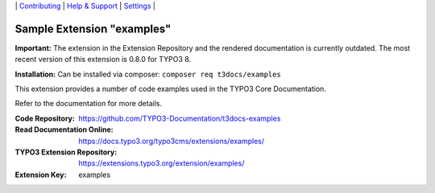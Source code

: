 \|
`Contributing <https://github.com/CONTRIBUTING.md>`__  \|
`Help & Support <https://typo3.org/help>`__ \|
`Settings <Documentation/Settings.cfg>`__ \|

===========================
Sample Extension "examples"
===========================

**Important:** The extension in the Extension Repository and the rendered documentation
is currently outdated. The most recent version of this extension is 0.8.0 for TYPO3 8.

**Installation:** Can be installed via composer:
``composer req t3docs/examples``

This extension provides a number of code examples used in the TYPO3 Core Documentation.

Refer to the documentation for more details.

:Code Repository:  https://github.com/TYPO3-Documentation/t3docs-examples
:Read Documentation Online: https://docs.typo3.org/typo3cms/extensions/examples/
:TYPO3 Extension Repository: https://extensions.typo3.org/extension/examples/
:Extension Key:  examples

.. mirror also contains outdated version: https://github.com/TYPO3-extensions/examples

